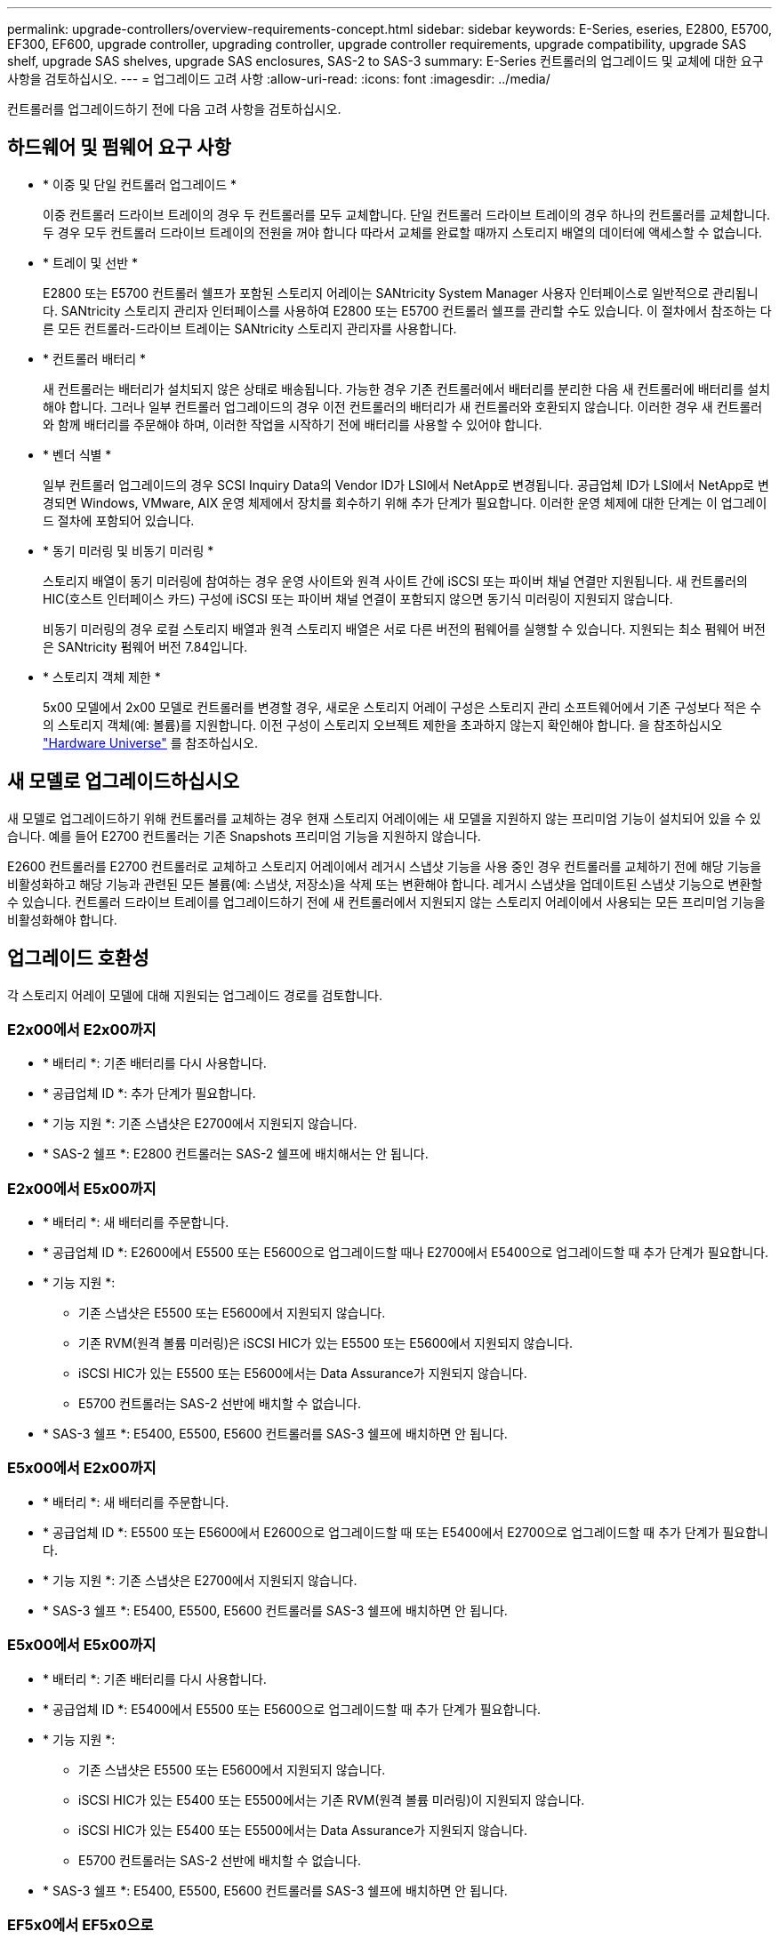 ---
permalink: upgrade-controllers/overview-requirements-concept.html 
sidebar: sidebar 
keywords: E-Series, eseries, E2800, E5700, EF300, EF600, upgrade controller, upgrading controller, upgrade controller requirements, upgrade compatibility, upgrade SAS shelf, upgrade SAS shelves, upgrade SAS enclosures, SAS-2 to SAS-3 
summary: E-Series 컨트롤러의 업그레이드 및 교체에 대한 요구사항을 검토하십시오. 
---
= 업그레이드 고려 사항
:allow-uri-read: 
:icons: font
:imagesdir: ../media/


[role="lead"]
컨트롤러를 업그레이드하기 전에 다음 고려 사항을 검토하십시오.



== 하드웨어 및 펌웨어 요구 사항

* * 이중 및 단일 컨트롤러 업그레이드 *
+
이중 컨트롤러 드라이브 트레이의 경우 두 컨트롤러를 모두 교체합니다. 단일 컨트롤러 드라이브 트레이의 경우 하나의 컨트롤러를 교체합니다. 두 경우 모두 컨트롤러 드라이브 트레이의 전원을 꺼야 합니다 따라서 교체를 완료할 때까지 스토리지 배열의 데이터에 액세스할 수 없습니다.

* * 트레이 및 선반 *
+
E2800 또는 E5700 컨트롤러 쉘프가 포함된 스토리지 어레이는 SANtricity System Manager 사용자 인터페이스로 일반적으로 관리됩니다. SANtricity 스토리지 관리자 인터페이스를 사용하여 E2800 또는 E5700 컨트롤러 쉘프를 관리할 수도 있습니다. 이 절차에서 참조하는 다른 모든 컨트롤러-드라이브 트레이는 SANtricity 스토리지 관리자를 사용합니다.

* * 컨트롤러 배터리 *
+
새 컨트롤러는 배터리가 설치되지 않은 상태로 배송됩니다. 가능한 경우 기존 컨트롤러에서 배터리를 분리한 다음 새 컨트롤러에 배터리를 설치해야 합니다. 그러나 일부 컨트롤러 업그레이드의 경우 이전 컨트롤러의 배터리가 새 컨트롤러와 호환되지 않습니다. 이러한 경우 새 컨트롤러와 함께 배터리를 주문해야 하며, 이러한 작업을 시작하기 전에 배터리를 사용할 수 있어야 합니다.

* * 벤더 식별 *
+
일부 컨트롤러 업그레이드의 경우 SCSI Inquiry Data의 Vendor ID가 LSI에서 NetApp로 변경됩니다. 공급업체 ID가 LSI에서 NetApp로 변경되면 Windows, VMware, AIX 운영 체제에서 장치를 회수하기 위해 추가 단계가 필요합니다. 이러한 운영 체제에 대한 단계는 이 업그레이드 절차에 포함되어 있습니다.

* * 동기 미러링 및 비동기 미러링 *
+
스토리지 배열이 동기 미러링에 참여하는 경우 운영 사이트와 원격 사이트 간에 iSCSI 또는 파이버 채널 연결만 지원됩니다. 새 컨트롤러의 HIC(호스트 인터페이스 카드) 구성에 iSCSI 또는 파이버 채널 연결이 포함되지 않으면 동기식 미러링이 지원되지 않습니다.

+
비동기 미러링의 경우 로컬 스토리지 배열과 원격 스토리지 배열은 서로 다른 버전의 펌웨어를 실행할 수 있습니다. 지원되는 최소 펌웨어 버전은 SANtricity 펌웨어 버전 7.84입니다.

* * 스토리지 객체 제한 *
+
5x00 모델에서 2x00 모델로 컨트롤러를 변경할 경우, 새로운 스토리지 어레이 구성은 스토리지 관리 소프트웨어에서 기존 구성보다 적은 수의 스토리지 객체(예: 볼륨)를 지원합니다. 이전 구성이 스토리지 오브젝트 제한을 초과하지 않는지 확인해야 합니다. 을 참조하십시오 http://hwu.netapp.com/home.aspx["Hardware Universe"^] 를 참조하십시오.





== 새 모델로 업그레이드하십시오

새 모델로 업그레이드하기 위해 컨트롤러를 교체하는 경우 현재 스토리지 어레이에는 새 모델을 지원하지 않는 프리미엄 기능이 설치되어 있을 수 있습니다. 예를 들어 E2700 컨트롤러는 기존 Snapshots 프리미엄 기능을 지원하지 않습니다.

E2600 컨트롤러를 E2700 컨트롤러로 교체하고 스토리지 어레이에서 레거시 스냅샷 기능을 사용 중인 경우 컨트롤러를 교체하기 전에 해당 기능을 비활성화하고 해당 기능과 관련된 모든 볼륨(예: 스냅샷, 저장소)을 삭제 또는 변환해야 합니다. 레거시 스냅샷을 업데이트된 스냅샷 기능으로 변환할 수 있습니다. 컨트롤러 드라이브 트레이를 업그레이드하기 전에 새 컨트롤러에서 지원되지 않는 스토리지 어레이에서 사용되는 모든 프리미엄 기능을 비활성화해야 합니다.



== 업그레이드 호환성

[role="lead"]
각 스토리지 어레이 모델에 대해 지원되는 업그레이드 경로를 검토합니다.



=== E2x00에서 E2x00까지

* * 배터리 *: 기존 배터리를 다시 사용합니다.
* * 공급업체 ID *: 추가 단계가 필요합니다.
* * 기능 지원 *: 기존 스냅샷은 E2700에서 지원되지 않습니다.
* * SAS-2 쉘프 *: E2800 컨트롤러는 SAS-2 쉘프에 배치해서는 안 됩니다.




=== E2x00에서 E5x00까지

* * 배터리 *: 새 배터리를 주문합니다.
* * 공급업체 ID *: E2600에서 E5500 또는 E5600으로 업그레이드할 때나 E2700에서 E5400으로 업그레이드할 때 추가 단계가 필요합니다.
* * 기능 지원 *:
+
** 기존 스냅샷은 E5500 또는 E5600에서 지원되지 않습니다.
** 기존 RVM(원격 볼륨 미러링)은 iSCSI HIC가 있는 E5500 또는 E5600에서 지원되지 않습니다.
** iSCSI HIC가 있는 E5500 또는 E5600에서는 Data Assurance가 지원되지 않습니다.
** E5700 컨트롤러는 SAS-2 선반에 배치할 수 없습니다.


* * SAS-3 쉘프 *: E5400, E5500, E5600 컨트롤러를 SAS-3 쉘프에 배치하면 안 됩니다.




=== E5x00에서 E2x00까지

* * 배터리 *: 새 배터리를 주문합니다.
* * 공급업체 ID *: E5500 또는 E5600에서 E2600으로 업그레이드할 때 또는 E5400에서 E2700으로 업그레이드할 때 추가 단계가 필요합니다.
* * 기능 지원 *: 기존 스냅샷은 E2700에서 지원되지 않습니다.
* * SAS-3 쉘프 *: E5400, E5500, E5600 컨트롤러를 SAS-3 쉘프에 배치하면 안 됩니다.




=== E5x00에서 E5x00까지

* * 배터리 *: 기존 배터리를 다시 사용합니다.
* * 공급업체 ID *: E5400에서 E5500 또는 E5600으로 업그레이드할 때 추가 단계가 필요합니다.
* * 기능 지원 *:
+
** 기존 스냅샷은 E5500 또는 E5600에서 지원되지 않습니다.
** iSCSI HIC가 있는 E5400 또는 E5500에서는 기존 RVM(원격 볼륨 미러링)이 지원되지 않습니다.
** iSCSI HIC가 있는 E5400 또는 E5500에서는 Data Assurance가 지원되지 않습니다.
** E5700 컨트롤러는 SAS-2 선반에 배치할 수 없습니다.


* * SAS-3 쉘프 *: E5400, E5500, E5600 컨트롤러를 SAS-3 쉘프에 배치하면 안 됩니다.




=== EF5x0에서 EF5x0으로

* * 배터리 *: 기존 배터리를 다시 사용합니다.
* * 공급업체 ID *: EF540을 EF550 또는 EF560으로 업그레이드할 때 추가 단계가 필요합니다.
* * 기능 지원 *:
+
** EF550/EF560에 대한 기존 스냅샷 없음
** iSCSI를 지원하는 EF550/EF560의 Data Assurance는 없으며
** EF570 컨트롤러는 SAS-3 쉘프에 배치하면 안 됩니다.


* * SAS-3 쉘프 *: EF540, EF550 및 EF560 컨트롤러를 SAS-3 쉘프에 배치하면 안 됩니다.




=== SAS 엔클로저

E5700은 헤드 업그레이드를 통해 DE5600 및 DE6600 SAS-2 엔클로저를 지원합니다. E5700 컨트롤러가 SAS-2 케이스에 설치되면 기본 호스트 포트 지원이 비활성화됩니다.

|===
| SAS-2 쉘프 | SAS-3 쉘프 


 a| 
SAS-2 쉘프는 다음과 같은 모델을 포함합니다.

* DE1600, DE5600 및 DE6600 드라이브 트레이
* E5400, E5500 및 E5600 컨트롤러-드라이브 트레이
* EF540, EF550 및 EF560 Flash Array
* E2600 및 E2700 컨트롤러 드라이브 트레이

 a| 
SAS-3 쉘프는 다음과 같은 모델을 포함합니다.

* E2800 컨트롤러 쉘프
* E5700 컨트롤러 쉘프
* DE212C, DE224C, DE460C 드라이브 쉘프


|===


=== SAS-2에서 SAS-3에 대한 투자 보호

새로운 SAS-3 컨트롤러 쉘프(E57XX/EF570/E28XX) 뒤에 사용하도록 SAS-2 시스템을 재구성할 수 있습니다.


NOTE: 이 절차를 수행하려면 Feature Product Variance Request(FPVR)가 필요합니다. FPVR을 파일로 첨부하려면 영업 팀에 문의하십시오.

